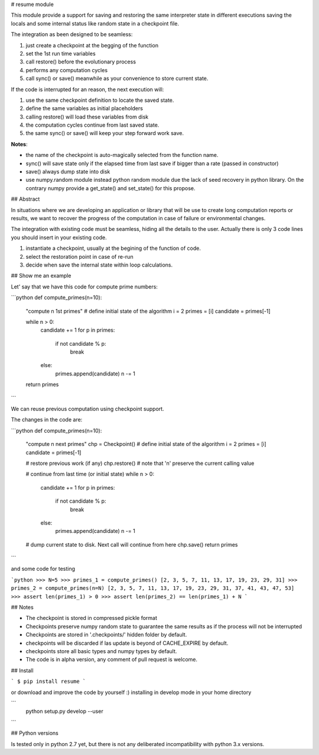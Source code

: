 # resume module

This module provide a support for saving and restoring the same interpreter
state in different executions saving the locals and some internal status
like random state in a checkpoint file.

The integration as been designed to be seamless:

1. just create a checkpoint at the begging of the function
2. set the 1st run time variables
3. call restore() before the evolutionary process
4. performs any computation cycles
5. call sync() or save() meanwhile as your convenience to store current state.

If the code is interrupted for an reason, the next execution will:

1. use the same checkpoint definition to locate the saved state.
2. define the same variables as initial placeholders
3. calling restore() will load these variables from disk
4. the computation cycles continue from last saved state.
5. the same sync() or save() will keep your step forward work save.

**Notes**:

- the name of the checkpoint is auto-magically selected from the function name.
- sync() will save state only if the elapsed time from last save if bigger
  than a rate (passed in constructor)
- save() always dump state into disk
- use numpy.random module instead python random module due the lack of seed
  recovery in python library.
  On the contrary numpy provide a get_state() and set_state() for this propose.


## Abstract

In situations where we are developing an application or library that will be use to create long computation reports or results, we want to recover the progress of the computation in case of failure or environmental changes.

The integration with existing code must be seamless, hiding all the details to the user. Actually there is only 3 code lines you should insert in your existing code.

1. instantiate a checkpoint, usually at the begining of the function of code.
2. select the restoration point in case of re-run
3. decide when save the internal state within loop calculations.

## Show me an example

Let' say that we have this code for compute prime numbers:

```python
def compute_primes(n=10):
    "compute n 1st primes"
    # define initial state of the algorithm
    i = 2
    primes = [i]
    candidate = primes[-1]

    while n > 0:
        candidate += 1
        for p in primes:
            if not candidate % p:
                break
        else:
            primes.append(candidate)
            n -= 1
    return primes
```

We can reuse previous computation using checkpoint support.

The changes in the code are:

```python
def compute_primes(n=10):
    "compute n next primes"
    chp = Checkpoint()
    # define initial state of the algorithm
    i = 2
    primes = [i]
    candidate = primes[-1]

    # restore previous work (if any)
    chp.restore()  # note that 'n' preserve the current calling value

    # continue from last time (or initial state)
    while n > 0:
        candidate += 1
        for p in primes:
            if not candidate % p:
                break
        else:
            primes.append(candidate)
            n -= 1
    # dump current state to disk. Next call will continue from here
    chp.save()
    return primes
```

and some code for testing

```python
>>> N=5
>>> primes_1 = compute_primes()
[2, 3, 5, 7, 11, 13, 17, 19, 23, 29, 31]
>>> primes_2 = compute_primes(n=N)
[2, 3, 5, 7, 11, 13, 17, 19, 23, 29, 31, 37, 41, 43, 47, 53]
>>> assert len(primes_1) > 0
>>> assert len(primes_2) == len(primes_1) + N
```

## Notes

- The checkpoint is stored in compressed pickle format
- Checkpoints preserve numpy random state to guarantee the same results as if the process will not be interrupted
- Checkpoints are stored in '.checkpoints/' hidden folder by default.
- checkpoints will be discarded if las update is beyond of CACHE_EXPIRE by default.
- checkpoints store all basic types and numpy types by default.
- The code is in alpha version, any comment of pull request is welcome.

## Install

```
$ pip install resume
```

or download and improve the code by yourself :) installing in develop mode in your home directory

```
 python setup.py develop --user
```


## Python versions

Is tested only in python 2.7 yet, but there is not any deliberated incompatibility with python 3.x versions.


